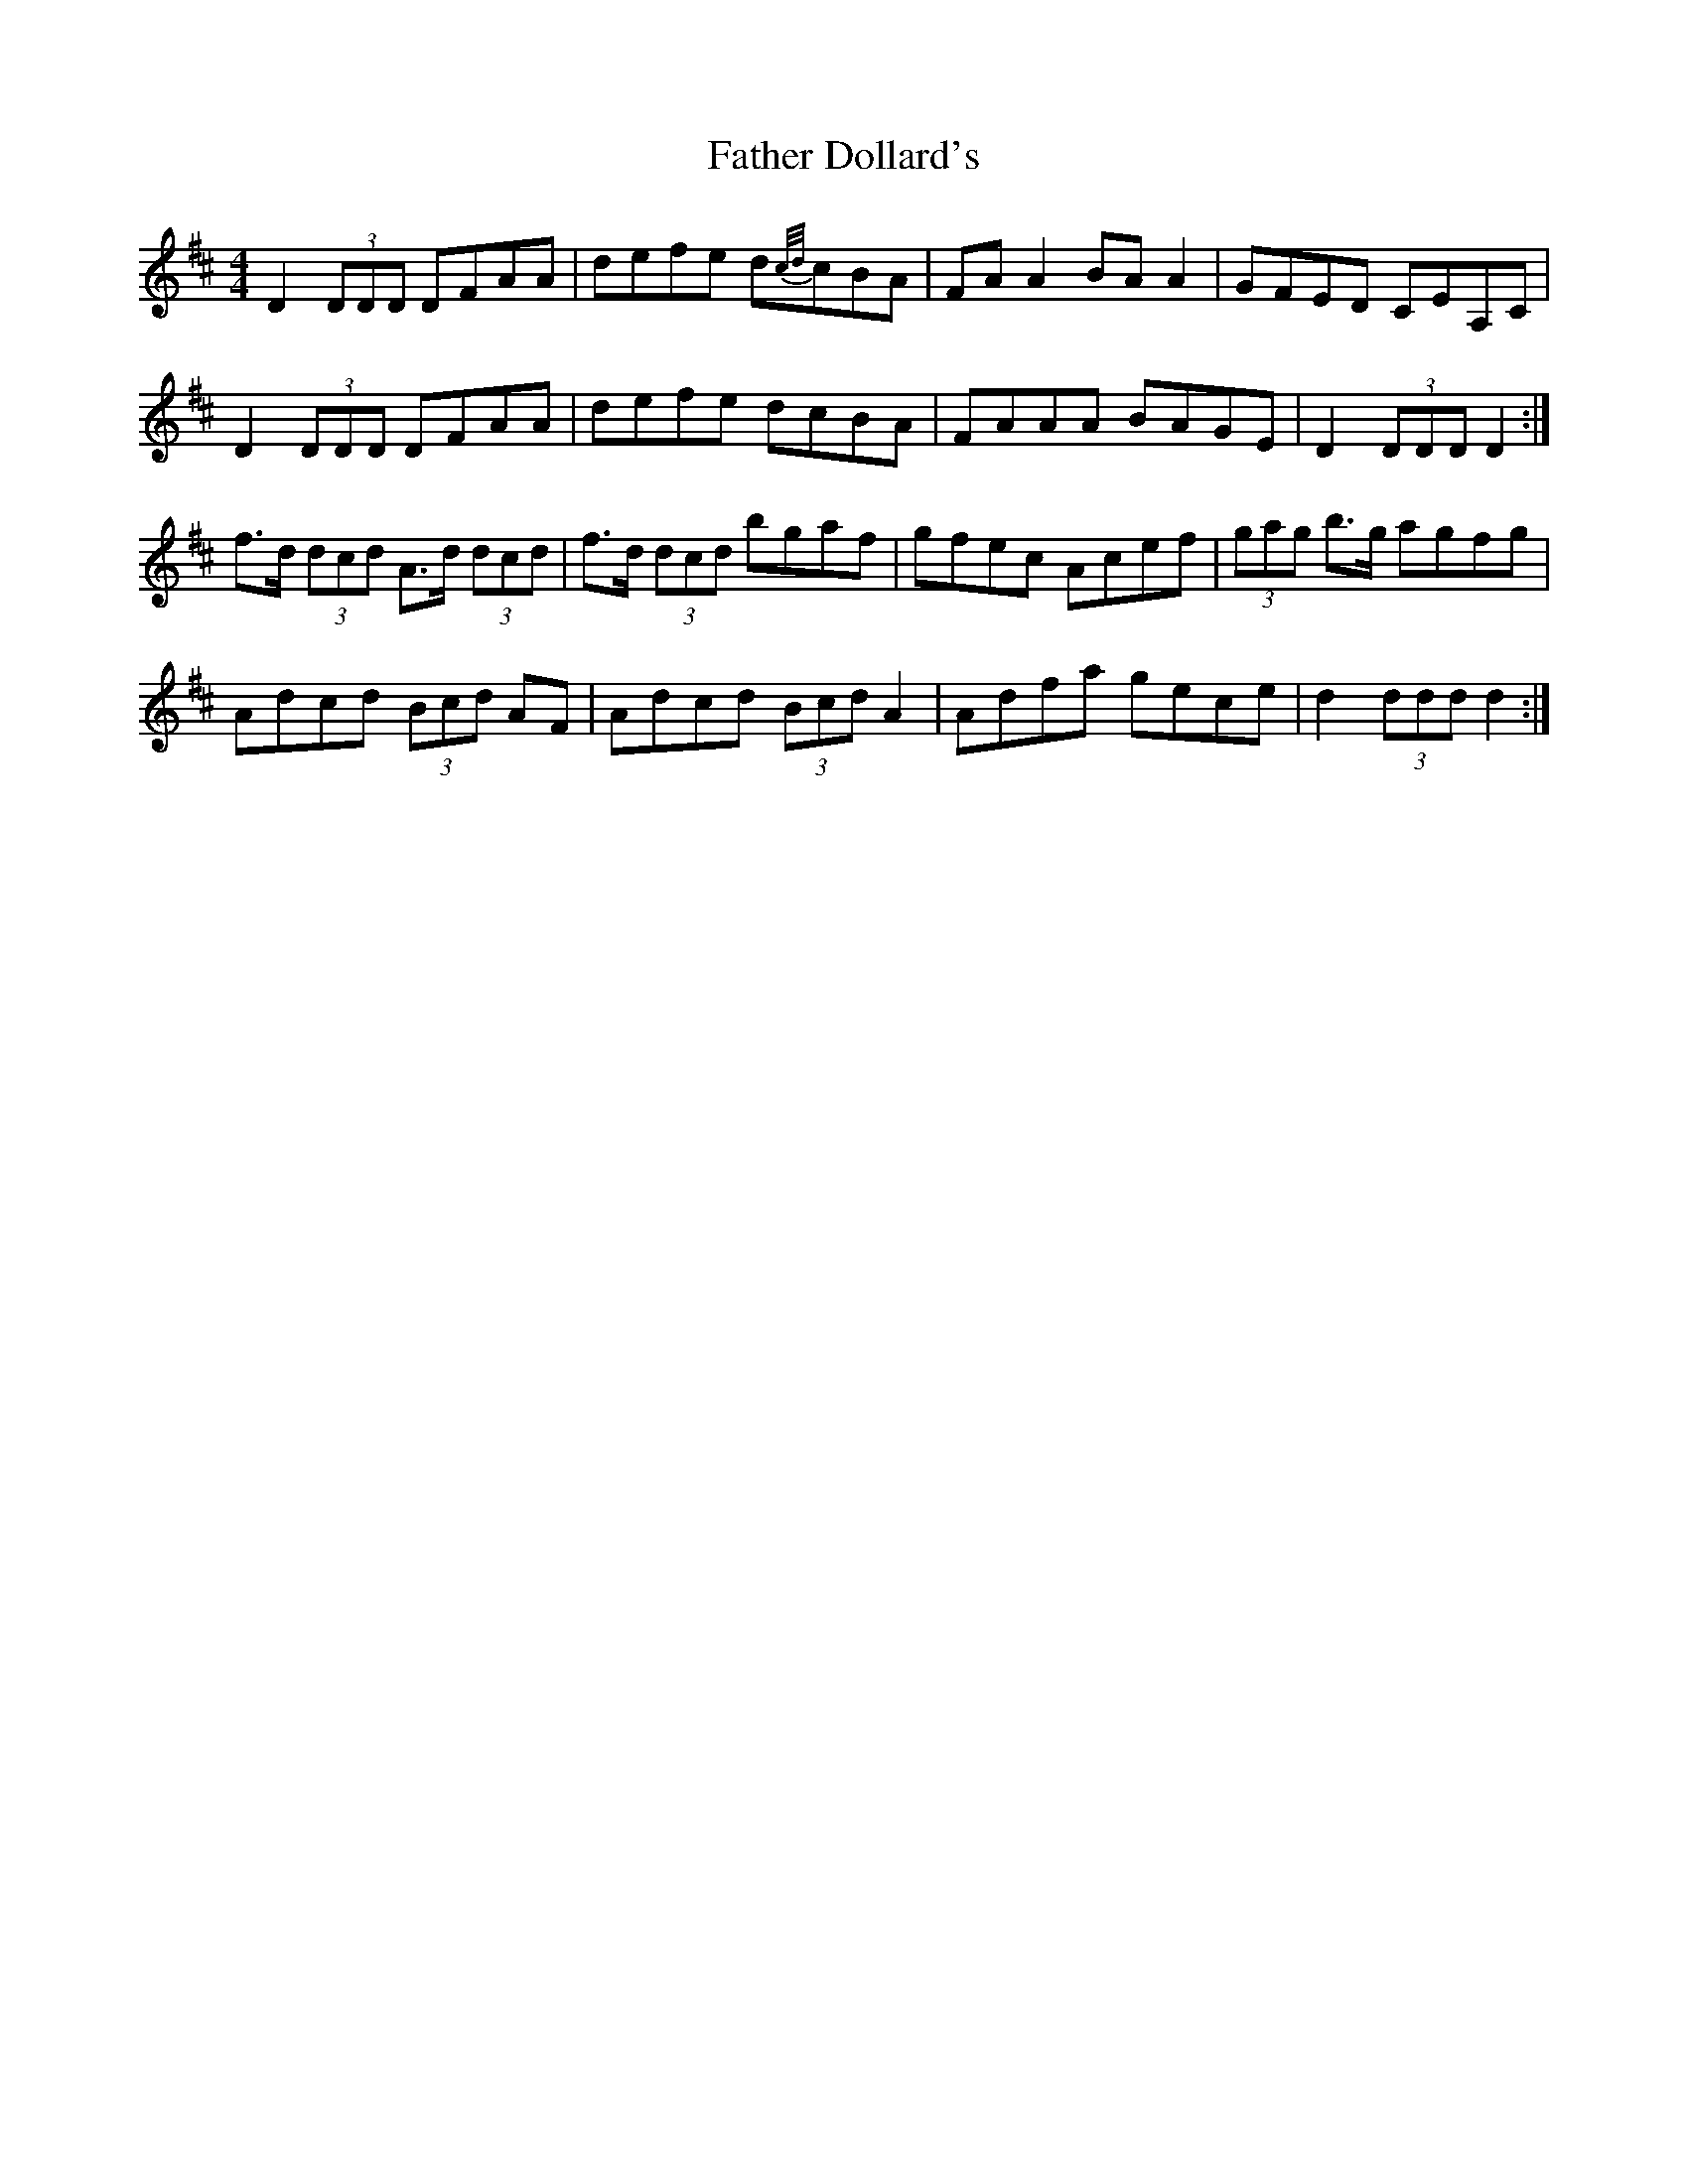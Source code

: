 X: 12694
T: Father Dollard's
R: hornpipe
M: 4/4
K: Dmajor
D2 (3DDD DFAA|defe d{c/d/}cBA|FA A2 BA A2|GFED CEA,C|
D2 (3DDD DFAA|defe dcBA|FAAA BAGE|D2 (3DDD D2:|
f>d (3dcd A>d (3dcd|f>d (3dcd bgaf|gfec Acef|(3gag b>g agfg|
Adcd (3Bcd AF|Adcd (3Bcd A2|Adfa gece|d2 (3ddd d2:|

